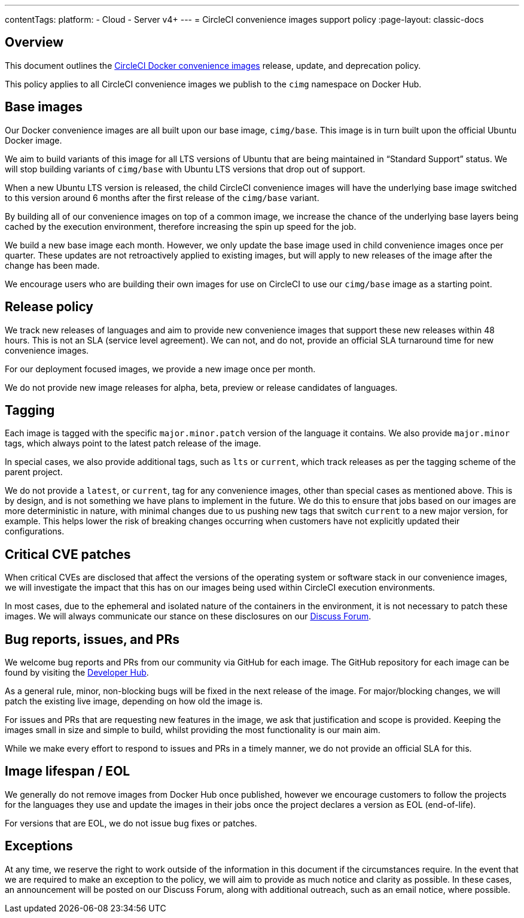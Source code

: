 ---
contentTags:
  platform:
  - Cloud
  - Server v4+
---
= CircleCI convenience images support policy
:page-layout: classic-docs

:page-description: CircleCI Convenience Images release, update, and deprecation policy
:icons: font
:experimental:

[#overview]
== Overview

This document outlines the xref:circleci-images#[CircleCI Docker convenience images] release, update, and deprecation policy.

This policy applies to all CircleCI convenience images we publish to the `cimg` namespace on Docker Hub.

[#base-images]
== Base images

Our Docker convenience images are all built upon our base image, `cimg/base`. This image is in turn built upon the official Ubuntu Docker image.

We aim to build variants of this image for all LTS versions of Ubuntu that are being maintained in “Standard Support” status. We will stop building variants of `cimg/base` with Ubuntu LTS versions that drop out of support.

When a new Ubuntu LTS version is released, the child CircleCI convenience images will have the underlying base image switched to this version around 6 months after the first release of the `cimg/base` variant.

By building all of our convenience images on top of a common image, we increase the chance of the underlying base layers being cached by the execution environment, therefore increasing the spin up speed for the job.

We build a new base image each month. However, we only update the base image used in child convenience images once per quarter. These updates are not retroactively applied to existing images, but will apply to new releases of the image after the change has been made.

We encourage users who are building their own images for use on CircleCI to use our `cimg/base` image as a starting point.

[#release-policy]
== Release policy

We track new releases of languages and aim to provide new convenience images that support these new releases within 48 hours. This is not an SLA (service level agreement). We can not, and do not, provide an official SLA turnaround time for new convenience images.

For our deployment focused images, we provide a new image once per month.

We do not provide new image releases for alpha, beta, preview or release candidates of languages.

[#tagging]
== Tagging

Each image is tagged with the specific `major.minor.patch` version of the language it contains. We also provide `major.minor` tags, which always point to the latest patch release of the image.

In special cases, we also provide additional tags, such as `lts` or `current`, which track releases as per the tagging scheme of the parent project.

We do not provide a `latest`, or `current`, tag for any convenience images, other than special cases as mentioned above. This is by design, and is not something we have plans to implement in the future. We do this to ensure that jobs based on our images are more deterministic in nature, with minimal changes due to us pushing new tags that switch `current` to a new major version, for example. This helps lower the risk of breaking changes occurring when customers have not explicitly updated their configurations.

[#critical-cve-patches]
== Critical CVE patches

When critical CVEs are disclosed that affect the versions of the operating system or software stack in our convenience images, we will investigate the impact that this has on our images being used within CircleCI execution environments.

In most cases, due to the ephemeral and isolated nature of the containers in the environment, it is not necessary to patch these images. We will always communicate our stance on these disclosures on our link:https://discuss.circleci.com/[Discuss Forum].

[#bug-reports-issues-and-prs]
== Bug reports, issues, and PRs

We welcome bug reports and PRs from our community via GitHub for each image. The GitHub repository for each image can be found by visiting the link:https://circleci.com/developer/images[Developer Hub].

As a general rule, minor, non-blocking bugs will be fixed in the next release of the image. For major/blocking changes, we will patch the existing live image, depending on how old the image is.

For issues and PRs that are requesting new features in the image, we ask that justification and scope is provided. Keeping the images small in size and simple to build, whilst providing the most functionality is our main aim.

While we make every effort to respond to issues and PRs in a timely manner, we do not provide an official SLA for this.

[#image-lifespan-eol]
== Image lifespan / EOL

We generally do not remove images from Docker Hub once published, however we encourage customers to follow the projects for the languages they use and update the images in their jobs once the project declares a version as EOL (end-of-life).

For versions that are EOL, we do not issue bug fixes or patches.

[#exceptions]
== Exceptions

​​At any time, we reserve the right to work outside of the information in this document if the circumstances require. In the event that we are required to make an exception to the policy, we will aim to provide as much notice and clarity as possible. In these cases, an announcement will be posted on our Discuss Forum, along with additional outreach, such as an email notice, where possible.
